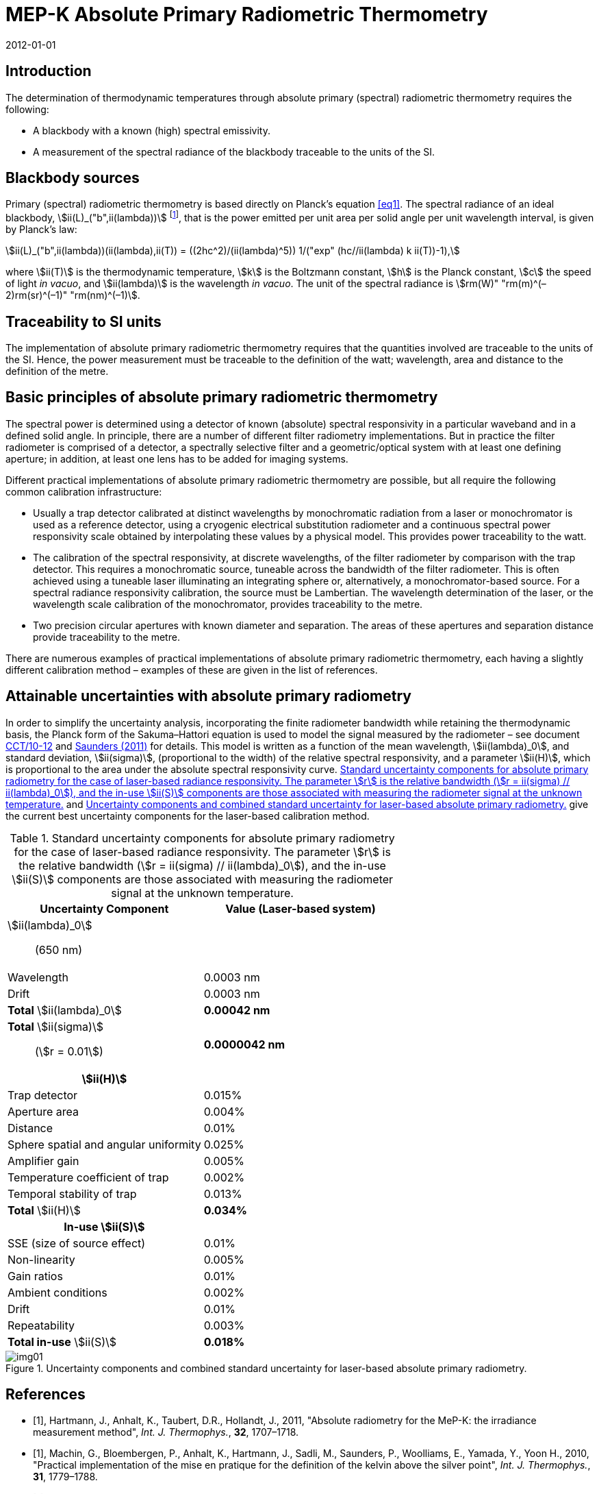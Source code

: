 = MEP-K Absolute Primary Radiometric Thermometry
:annex-id: 1
:appendix-id: 2
:partnumber: 1
:edition: 1
:copyright-year: 2011
:revdate: 2012-01-01
:language: en
:title-annex-en: MEP-K Absolute Primary Radiometric Thermometry
:title-annex-fr:
:title-appendix-en: Mise en pratique
:title-appendix-fr: Mise en pratique
:title-part-en: Mise en pratique for the definition of the kelvin in the SI
:title-part-fr: Mise en pratique de la définition du kelvin
:title-en: The International System of Units
:title-fr: Le système international d’unités
:doctype: mise-en-pratique
:docnumber: SI MEP KAPRT
:committee-acronym: CCT
:committee-en: Consultative Committee for Thermometry
:committee-fr: Comité consultatif de thermométrie
:si-aspect: K_k
:fullname: Graham Machin
:affiliation: NPL
:address: Teddington, UK
:fullname_2: Klaus Anhalt
:affiliation_2: PTB
:address_2: Berlin, Germany
:fullname_3: Pieter Bloembergen
:affiliation_3: NIM
:address_3: Beijing, China
:fullname_4: Mohamed Sadli
:affiliation_4: LNE-CNAM
:address_4: St Denis, France
:fullname_5: Peter Saunders
:affiliation_5: MSL
:address_5: Lower Hutt, New Zealand
:fullname_6: Emma Woolliams
:affiliation_6: NPL
:address_6: Teddington, UK
:fullname_7: Yoshiro Yamada
:affiliation_7: NMIJ
:address_7: Tsukuba, Japan
:fullname_8: Howard Yoon
:affiliation_8: NIST
:address_8: Gaithersburg, USA
:docstage: in-force
:docsubstage: 60
:imagesdir: images/kelvin/mep-absolute
:mn-document-class: bipm
:mn-output-extensions: xml,html,pdf,rxl
:local-cache-only:
:data-uri-image:
:uri: https://www.bipm.org/utils/en/pdf/si-mep/MeP-K-2018_Absolute_Primary_Radiometry.pdf

== Introduction

The determination of thermodynamic temperatures through absolute primary (spectral) radiometric thermometry requires the following:

* A blackbody with a known (high) spectral emissivity.
* A measurement of the spectral radiance of the blackbody traceable to the units of the SI.

== Blackbody sources

Primary (spectral) radiometric thermometry is based directly on Planck’s equation <<eq1>>. The spectral radiance of an ideal blackbody, stem:[ii(L)_("b",ii(lambda))] footnote:[The subscript stem:[ii(lambda)] in this case indicates that the value is per unit wavelength, not a wavelength dependency.], that is the power emitted per unit area per solid angle per unit wavelength interval, is given by Planck’s law:

[[eq1]]
[stem]
++++
ii(L)_("b",ii(lambda))(ii(lambda),ii(T)) = ((2hc^2)/(ii(lambda)^5)) 1/("exp" (hc//ii(lambda) k ii(T))-1),
++++

where stem:[ii(T)] is the thermodynamic temperature, stem:[k] is the Boltzmann constant, stem:[h] is the Planck constant, stem:[c] the speed of light _in vacuo_, and stem:[ii(lambda)] is the wavelength _in vacuo_. The unit of the spectral radiance is stem:[rm(W)" "rm(m)^(–2)rm(sr)^(–1)" "rm(nm)^(–1)].

== Traceability to SI units

The implementation of absolute primary radiometric thermometry requires that the quantities involved are traceable to the units of the SI. Hence, the power measurement must be traceable to the definition of the watt; wavelength, area and distance to the definition of the metre.

== Basic principles of absolute primary radiometric thermometry

The spectral power is determined using a detector of known (absolute) spectral responsivity in a particular waveband and in a defined solid angle. In principle, there are a number of different filter radiometry implementations. But in practice the filter radiometer is comprised of a detector, a spectrally selective filter and a geometric/optical system with at least one defining aperture; in addition, at least one lens has to be added for imaging systems.

Different practical implementations of absolute primary radiometric thermometry are possible, but all require the following common calibration infrastructure:

* Usually a trap detector calibrated at distinct wavelengths by monochromatic radiation from a laser or monochromator is used as a reference detector, using a cryogenic electrical substitution radiometer and a continuous spectral power responsivity scale obtained by interpolating these values by a physical model. This provides power traceability to the watt.
* The calibration of the spectral responsivity, at discrete wavelengths, of the filter radiometer by comparison with the trap detector. This requires a monochromatic source, tuneable across the bandwidth of the filter radiometer. This is often achieved using a tuneable laser illuminating an integrating sphere or, alternatively, a monochromator-based source. For a spectral radiance responsivity calibration, the source must be Lambertian. The wavelength determination of the laser, or the wavelength scale calibration of the monochromator, provides traceability to the metre.
* Two precision circular apertures with known diameter and separation. The areas of these apertures and separation distance provide traceability to the metre.

There are numerous examples of practical implementations of absolute primary radiometric thermometry, each having a slightly different calibration method – examples of these are given in the list of references.

== Attainable uncertainties with absolute primary radiometry

In order to simplify the uncertainty analysis, incorporating the finite radiometer bandwidth while retaining the thermodynamic basis, the Planck form of the Sakuma–Hattori equation is used to model the signal measured by the radiometer – see document <<machin3,CCT/10-12>> and <<saunders,Saunders (2011)>> for details. This model is written as a function of the mean wavelength, stem:[ii(lambda)_0], and standard deviation, stem:[ii(sigma)], (proportional to the width) of the relative spectral responsivity, and a parameter stem:[ii(H)], which is proportional to the area under the absolute spectral responsivity curve. <<table1>> and <<fig1>> give the current best uncertainty components for the laser-based calibration method.

[[table1]]
.Standard uncertainty components for absolute primary radiometry for the case of laser-based radiance responsivity. The parameter stem:[r] is the relative bandwidth (stem:[r = ii(sigma) // ii(lambda)_0]), and the in-use stem:[ii(S)] components are those associated with measuring the radiometer signal at the unknown temperature.
|===
h| Uncertainty Component h| Value (Laser-based system)

a| stem:[ii(lambda)_0]:: (650 nm) |
| Wavelength | 0.0003 nm
| Drift | 0.0003 nm
| *Total* stem:[ii(lambda)_0] | *0.00042 nm*
a| *Total* stem:[ii(sigma)]:: (stem:[r = 0.01]) | *0.0000042 nm*
h| stem:[ii(H)] |
| Trap detector | 0.015%
| Aperture area | 0.004%
| Distance | 0.01%
| Sphere spatial and angular uniformity | 0.025%
| Amplifier gain | 0.005%
| Temperature coefficient of trap | 0.002%
| Temporal stability of trap | 0.013%
| *Total* stem:[ii(H)] | *0.034%*
h| In-use stem:[ii(S)] |
| SSE (size of source effect) | 0.01%
| Non-linearity | 0.005%
| Gain ratios | 0.01%
| Ambient conditions | 0.002%
| Drift | 0.01%
| Repeatability | 0.003%
| *Total in-use* stem:[ii(S)] | *0.018%*
|===

[[fig1]]
.Uncertainty components and combined standard uncertainty for laser-based absolute primary radiometry.
image::img01.png[]

[bibliography]
== References

* [[[hartmann,1]]], Hartmann, J., Anhalt, K., Taubert, D.R., Hollandt, J., 2011, "Absolute radiometry for the MeP-K: the irradiance measurement method", _Int. J. Thermophys._, *32*, 1707–1718.

* [[[machin2,1]]], Machin, G., Bloembergen, P., Anhalt, K., Hartmann, J., Sadli, M., Saunders, P., Woolliams, E., Yamada, Y., Yoon H., 2010, "Practical implementation of the mise en pratique for the definition of the kelvin above the silver point", _Int. J. Thermophys._, *31*, 1779–1788.

* [[[machin3,1]]], Machin, G., Bloembergen, P., Anhalt, K., Hartmann, J., Sadli, M., Saunders, P., Woolliams, E., Yamada, Y., Yoon, H., 2010, "Realisation and dissemination of thermodynamic temperature above 1234.93 K", CCT Working Document CCT/10-12rev1 (and references therein).

* [[[sakuma,1]]], Sakuma, F., Hattori, S., 1982, "Establishing a practical temperature standard by using a narrow-band radiation thermometer with a silicon detector", _In: Temperature; Its Measurement and Control in Science and Industry_, Vol 5, ed. J. F. Schooley (AIP, New York) pp. 421–427.

* [[[saunders,1]]], Saunders, P., 2011, "Uncertainties in the realization of thermodynamic temperature above the silver point", _Int. J. Thermophys._, *32*, 26–44.

* [[[wooliams,1]]], Woolliams, E., Dury, M., Burnitt, T., Alexander, P.E.R., Winkler, R., Hartree, W., Salim, S., Machin, G., 2011, "Primary radiometry for the mise-en-pratique for the definition of the kelvin: the hybrid method", _Int. J. Thermophys._, *32*, 1–11.

* [[[yoon,1]]], Yoon, H.W., Gibson, C.E., Eppeldauer, G.P., Smith, A.W., Brown, S.W., Lykke, K.R, 2011, "Thermodynamic radiation thermometry using radiometers calibrated for radiance responsivity", _Int. J. Thermophys._, *32*, 2217–2229.